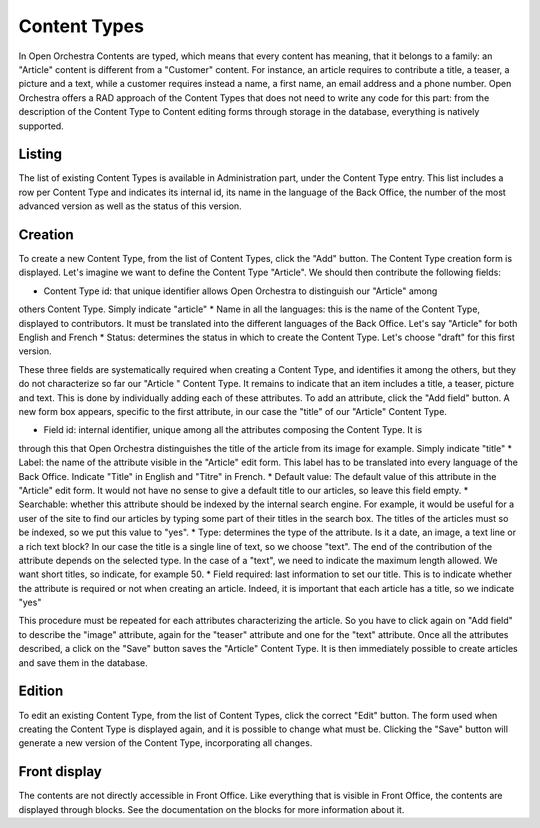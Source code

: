 Content Types
=============

In Open Orchestra Contents are typed, which means that every content has meaning, that it belongs
to a family: an "Article" content is different from a "Customer" content. For instance, an article
requires to contribute a title, a teaser, a picture and a text, while a customer requires instead
a name, a first name, an email address and a phone number. Open Orchestra offers a RAD approach of
the Content Types that does not need to write any code for this part: from the description of the
Content Type to Content editing forms through storage in the database, everything is natively
supported.


Listing
-------

The list of existing Content Types is available in Administration part, under the Content Type entry.
This list includes a row per Content Type and indicates its internal id, its name in the language of
the Back Office, the number of the most advanced version as well as the status of this version.


Creation
--------

To create a new Content Type, from the list of Content Types, click the "Add" button. The Content Type
creation form is displayed. Let's imagine we want to define the Content Type "Article". We should then
contribute the following fields:

* Content Type id: that unique identifier allows Open Orchestra to distinguish our "Article" among
others Content Type. Simply indicate "article"
* Name in all the languages: this is the name of the Content Type, displayed to contributors. It must
be translated into the different languages ​​of the Back Office. Let's say "Article" for both English
and French
* Status: determines the status in which to create the Content Type. Let's choose "draft" for this
first version.

These three fields are systematically required when creating a Content Type, and identifies it among
the others, but they do not characterize so far our "Article " Content Type. It remains to indicate
that an item includes a title, a teaser, picture and text.
This is done by individually adding each of these attributes.
To add an attribute, click the "Add field" button. A new form box appears, specific to the first
attribute, in our case the "title" of our "Article" Content Type.

* Field id: internal identifier, unique among all the attributes composing the Content Type. It is
through this that Open Orchestra distinguishes the title of the article from its image for example.
Simply indicate "title"
* Label: the name of the attribute visible in the "Article" edit form. This label has to be translated
into every language of the Back Office. Indicate "Title" in English and "Titre" in French.
* Default value: The default value of this attribute in the "Article" edit form. It would not have
no sense to give a default title to our articles, so leave this field empty.
* Searchable: whether this attribute should be indexed by the internal search engine. For example,
it would be useful for a user of the site to find our articles by typing some part of their titles in
the search box. The titles of the articles must so be indexed, so we put this value to "yes".
* Type: determines the type of the attribute. Is it a date, an image, a text line or a rich text block?
In our case the title is a single line of text, so we choose "text". The end of the contribution of
the attribute depends on the selected type. In the case of a "text", we need to indicate the maximum
length allowed. We want short titles, so indicate, for example 50.
* Field required: last information to set our title. This is to indicate whether the attribute is required
or not when creating an article. Indeed, it is important that each article has a title, so we indicate "yes"

This procedure must be repeated for each attributes characterizing the article. So you have to click again
on "Add field" to describe the "image" attribute, again for the "teaser" attribute and one for the "text"
attribute.
Once all the attributes described, a click on the "Save" button saves the "Article" Content Type. It is
then immediately possible to create articles and save them in the database.


Edition
-------

To edit an existing Content Type, from the list of Content Types, click the correct "Edit" button. The form
used when creating the Content Type is displayed again, and it is possible to change what must be.
Clicking the "Save" button will generate a new version of the Content Type, incorporating all changes.


Front display
-------------

The contents are not directly accessible in Front Office. Like everything that is visible in Front Office,
the contents are displayed through blocks. See the documentation on the blocks for more information about it.
